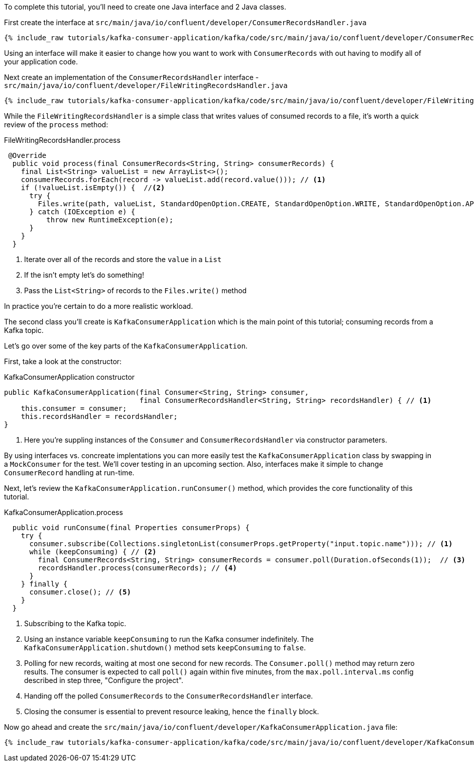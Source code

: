 ////
In this file you describe the Kafka streams topology, and should cover the main points of the tutorial.
The text assumes a method buildTopology exists and constructs the Kafka Streams application.  Feel free to modify the text below to suit your needs.
////

To complete this tutorial, you'll need to create one Java interface and 2 Java classes.

First create the interface at `src/main/java/io/confluent/developer/ConsumerRecordsHandler.java`

+++++
<pre class="snippet"><code class="java">{% include_raw tutorials/kafka-consumer-application/kafka/code/src/main/java/io/confluent/developer/ConsumerRecordsHandler.java %}</code></pre>
+++++

Using an interface will make it easier to change how you want to work with `ConsumerRecords` with out having to modify all of your application code.

Next create an implementation of the `ConsumerRecordsHandler` interface - `src/main/java/io/confluent/developer/FileWritingRecordsHandler.java`

+++++
<pre class="snippet"><code class="java">{% include_raw tutorials/kafka-consumer-application/kafka/code/src/main/java/io/confluent/developer/FileWritingRecordsHandler.java %}</code></pre>
+++++

While the `FileWritingRecordsHandler` is a simple class that writes values of consumed records to a file, it's worth a quick review of the `process` method:

[source, java]
.FileWritingRecordsHandler.process
----
 @Override
  public void process(final ConsumerRecords<String, String> consumerRecords) {
    final List<String> valueList = new ArrayList<>();
    consumerRecords.forEach(record -> valueList.add(record.value())); // <1>
    if (!valueList.isEmpty()) {  //<2>
      try {
        Files.write(path, valueList, StandardOpenOption.CREATE, StandardOpenOption.WRITE, StandardOpenOption.APPEND);  //<3>
      } catch (IOException e) {
          throw new RuntimeException(e);
      }
    }
  }
----
<1> Iterate over all of the records and store the `value` in a `List`
<2> If the isn't empty let's do something!
<3> Pass the `List&lt;String&gt;` of records to the `Files.write()` method


In practice you're certain to do a more realistic workload.




The second class you'll create is `KafkaConsumerApplication` which is the main point of this tutorial; consuming records from a Kafka topic.


Let's go over some of the key parts of the `KafkaConsumerApplication`.

First, take a look at the constructor:

[source, java]
.KafkaConsumerApplication constructor
----
public KafkaConsumerApplication(final Consumer<String, String> consumer,
                                final ConsumerRecordsHandler<String, String> recordsHandler) { // <1>
    this.consumer = consumer;
    this.recordsHandler = recordsHandler;
}
----

<1> Here you're suppling instances of the `Consumer` and `ConsumerRecordsHandler` via constructor parameters.

By using interfaces vs. concreate implentations you can more easily test the `KafkaConsumerApplication` class by swapping in a `MockConsumer` for the test.  We'll cover testing in an upcoming section.  Also, interfaces make it simple to change `ConsumerRecord` handling at run-time.

Next, let's review the `KafkaConsumerApplication.runConsumer()` method, which provides the core functionality of this tutorial.

[source, java]
.KafkaConsumerApplication.process
----
  public void runConsume(final Properties consumerProps) {
    try {
      consumer.subscribe(Collections.singletonList(consumerProps.getProperty("input.topic.name"))); // <1>
      while (keepConsuming) { // <2>
        final ConsumerRecords<String, String> consumerRecords = consumer.poll(Duration.ofSeconds(1));  // <3>
        recordsHandler.process(consumerRecords); // <4>
      }
    } finally {
      consumer.close(); // <5>
    }
  }
----

<1> Subscribing to the Kafka topic.
<2> Using an instance variable `keepConsuming` to run the Kafka consumer indefinitely.  The `KafkaConsumerApplication.shutdown()` method sets `keepConsuming` to `false`.
<3> Polling for new records, waiting at most one second for new records.  The `Consumer.poll()` method may return zero results.  The consumer is expected to call `poll()` again within five minutes, from the `max.poll.interval.ms` config described in step three, "Configure the project".
<4> Handing off the polled `ConsumerRecords` to the `ConsumerRecordsHandler` interface.
<5> Closing the consumer is essential to prevent resource leaking, hence the `finally` block.


Now go ahead and create the `src/main/java/io/confluent/developer/KafkaConsumerApplication.java` file:

+++++
<pre class="snippet"><code class="java">{% include_raw tutorials/kafka-consumer-application/kafka/code/src/main/java/io/confluent/developer/KafkaConsumerApplication.java %}</code></pre>
+++++
